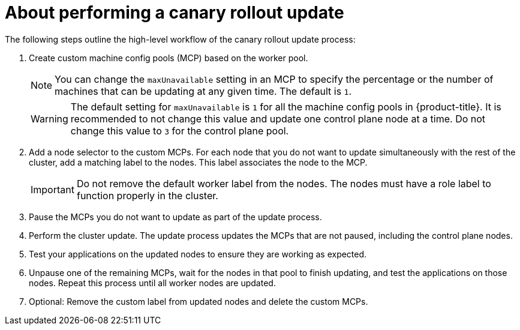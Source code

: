 // Module included in the following assemblies:
//
// * updating/update-using-custom-machine-config-pools.adoc

:_mod-docs-content-type: CONCEPT
[id="update-using-custom-machine-config-pools-about_{context}"]
= About performing a canary rollout update

The following steps outline the high-level workflow of the canary rollout update process:

. Create custom machine config pools (MCP) based on the worker pool.
+
[NOTE]
====
You can change the `maxUnavailable` setting in an MCP to specify the percentage or the number of machines that can be updating at any given time. The default is `1`.
====
+
[WARNING]
====
The default setting for `maxUnavailable` is `1` for all the machine config pools in {product-title}. It is recommended to not change this value and update one control plane node at a time. Do not change this value to `3` for the control plane pool.
====

. Add a node selector to the custom MCPs. For each node that you do not want to update simultaneously with the rest of the cluster, add a matching label to the nodes. This label associates the node to the MCP.
+
[IMPORTANT]
====
Do not remove the default worker label from the nodes. The nodes must have a role label to function properly in the cluster.
====

. Pause the MCPs you do not want to update as part of the update process.

. Perform the cluster update. The update process updates the MCPs that are not paused, including the control plane nodes.

. Test your applications on the updated nodes to ensure they are working as expected.

. Unpause one of the remaining MCPs, wait for the nodes in that pool to finish updating, and test the applications on those nodes.
Repeat this process until all worker nodes are updated.

. Optional: Remove the custom label from updated nodes and delete the custom MCPs.
